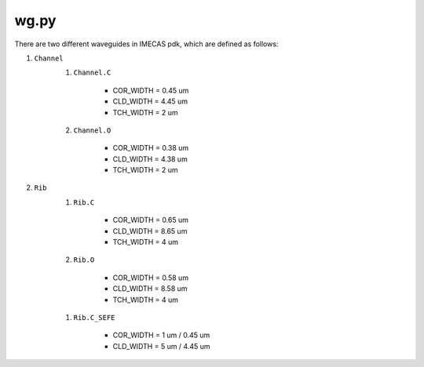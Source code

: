 wg.py
==========
There are two different waveguides in IMECAS pdk, which are defined as follows:

#. ``Channel``
    #. ``Channel.C``

        * COR_WIDTH = 0.45 um
        * CLD_WIDTH = 4.45 um
        * TCH_WIDTH = 2 um

    #. ``Channel.O``

        * COR_WIDTH = 0.38 um
        * CLD_WIDTH = 4.38 um
        * TCH_WIDTH = 2 um

    .. image:: ../images/channel.png


#. ``Rib``
    #. ``Rib.C``

        * COR_WIDTH = 0.65 um
        * CLD_WIDTH = 8.65 um
        * TCH_WIDTH = 4 um

    #. ``Rib.O``

        * COR_WIDTH = 0.58 um
        * CLD_WIDTH = 8.58 um
        * TCH_WIDTH = 4 um

    .. image:: ../images/rib.png

    #. ``Rib.C_SEFE``

        * COR_WIDTH = 1 um / 0.45 um
        * CLD_WIDTH = 5 um / 4.45 um


    .. image:: ../images/rib_sefe.png

